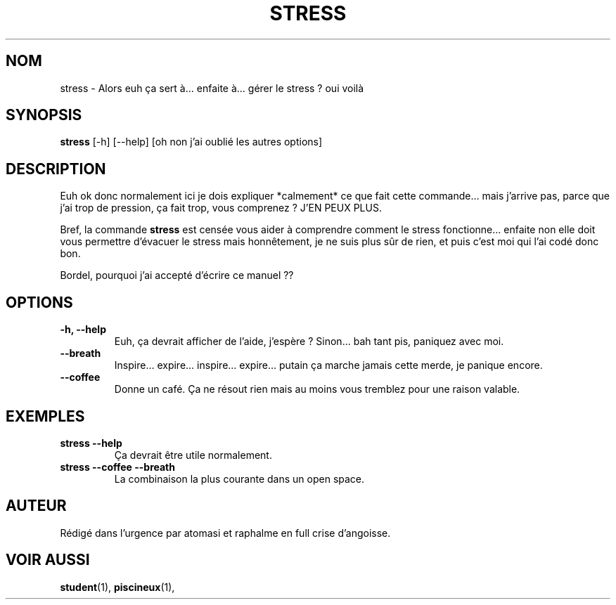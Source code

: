 .\" Process with: man ./stress.1
.TH STRESS 1 "" "Version 4.2" "Commandes d'urgence Utilisateur"
.SH NOM
stress \- Alors euh ça sert à... enfaite à... gérer le stress ? oui voilà
.SH SYNOPSIS
.B stress
[\-h] [\-\-help] [oh non j’ai oublié les autres options]
.SH DESCRIPTION
Euh ok donc normalement ici je dois expliquer *calmement* ce que fait cette commande...  
mais j’arrive pas, parce que j’ai trop de pression, ça fait trop, vous comprenez ? J'EN PEUX PLUS.  

Bref, la commande \fBstress\fR est censée vous aider à comprendre comment le stress fonctionne... enfaite non elle doit vous permettre d'évacuer le stress 
mais honnêtement, je ne suis plus sûr de rien, et puis c'est moi qui l'ai codé donc bon.  

Bordel, pourquoi j’ai accepté d’écrire ce manuel ??  
.SH OPTIONS
.TP
.B \-h, \-\-help
Euh, ça devrait afficher de l’aide, j’espère ?  
Sinon... bah tant pis, paniquez avec moi.  

.TP
.B \-\-breath
Inspire… expire… inspire… expire… putain ça marche jamais cette merde, je panique encore.  

.TP
.B \-\-coffee
Donne un café. Ça ne résout rien mais au moins vous tremblez pour une raison valable.  

.SH EXEMPLES
.TP
.B stress \-\-help
Ça devrait être utile normalement.  
.TP
.B stress \-\-coffee \-\-breath
La combinaison la plus courante dans un open space.  

.SH AUTEUR
Rédigé dans l’urgence par atomasi et raphalme en full crise d'angoisse.  

.SH VOIR AUSSI
.BR student (1),
.BR piscineux (1),
